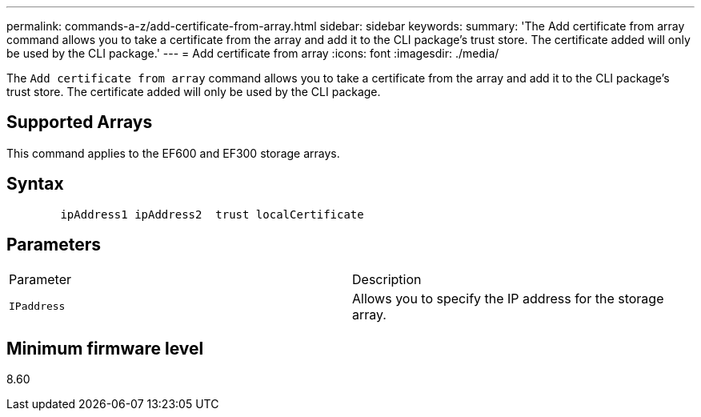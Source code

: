 ---
permalink: commands-a-z/add-certificate-from-array.html
sidebar: sidebar
keywords: 
summary: 'The Add certificate from array command allows you to take a certificate from the array and add it to the CLI package’s trust store. The certificate added will only be used by the CLI package.'
---
= Add certificate from array
:icons: font
:imagesdir: ./media/

[.lead]
The `Add certificate from array` command allows you to take a certificate from the array and add it to the CLI package's trust store. The certificate added will only be used by the CLI package.

== Supported Arrays

This command applies to the EF600 and EF300 storage arrays.

== Syntax

----

        ipAddress1 ipAddress2  trust localCertificate
----

== Parameters

|===
| Parameter| Description
a|
`IPaddress`
a|
Allows you to specify the IP address for the storage array.
|===

== Minimum firmware level

8.60
